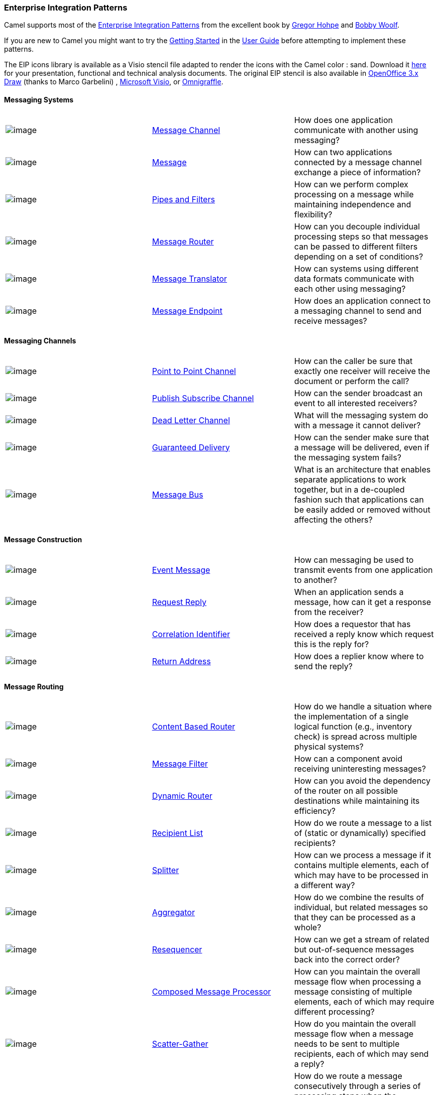 [[ConfluenceContent]]
[[EIP-EnterpriseIntegrationPatterns]]
Enterprise Integration Patterns
~~~~~~~~~~~~~~~~~~~~~~~~~~~~~~~

Camel supports most of the
http://www.eaipatterns.com/toc.html[Enterprise Integration Patterns]
from the excellent book by
http://www.amazon.com/exec/obidos/search-handle-url/105-9796798-8100401?%5Fencoding=UTF8&search-type=ss&index=books&field-author=Gregor%20Hohpe[Gregor
Hohpe] and
http://www.amazon.com/exec/obidos/search-handle-url/105-9796798-8100401?%5Fencoding=UTF8&search-type=ss&index=books&field-author=Bobby%20Woolf[Bobby
Woolf].

If you are new to Camel you might want to try the
link:getting-started.html[Getting Started] in the
link:user-guide.html[User Guide] before attempting to implement these
patterns.

The EIP icons library is available as a Visio stencil file adapted to
render the icons with the Camel color : sand. Download it
link:eip.data/Hohpe_EIP_camel_20150622.zip?version=1&modificationDate=1435069070000&api=v2[here]
for your presentation, functional and technical analysis documents. The
original EIP stencil is also available in
link:eip.data/Hohpe_EIP_camel_OpenOffice.zip?version=1&modificationDate=1245056975000&api=v2[OpenOffice
3.x Draw] (thanks to Marco Garbelini) ,
http://www.eaipatterns.com/download/EIP_Visio_stencil.zip[Microsoft
Visio], or http://www.graffletopia.com/stencils/137[Omnigraffle].

[[EIP-MessagingSystems]]
Messaging Systems
^^^^^^^^^^^^^^^^^

[width="100%",cols="34%,33%,33%",]
|=======================================================================
|image:http://www.eaipatterns.com/img/ChannelIcon.gif[image]
|link:message-channel.html[Message Channel] |How does one application
communicate with another using messaging?

|image:http://www.eaipatterns.com/img/MessageIcon.gif[image]
|link:message.html[Message] |How can two applications connected by a
message channel exchange a piece of information?

|image:http://www.eaipatterns.com/img/PipesAndFiltersIcon.gif[image]
|link:pipes-and-filters.html[Pipes and Filters] |How can we perform
complex processing on a message while maintaining independence and
flexibility?

|image:http://www.eaipatterns.com/img/ContentBasedRouterIcon.gif[image]
|link:message-router.html[Message Router] |How can you decouple
individual processing steps so that messages can be passed to different
filters depending on a set of conditions?

|image:http://www.eaipatterns.com/img/MessageTranslatorIcon.gif[image]
|link:message-translator.html[Message Translator] |How can systems using
different data formats communicate with each other using messaging?

|image:http://www.eaipatterns.com/img/MessageEndpointIcon.gif[image]
|link:message-endpoint.html[Message Endpoint] |How does an application
connect to a messaging channel to send and receive messages?
|=======================================================================

[[EIP-MessagingChannels]]
Messaging Channels
^^^^^^^^^^^^^^^^^^

[width="100%",cols="34%,33%,33%",]
|=======================================================================
|image:http://www.eaipatterns.com/img/PointToPointIcon.gif[image]
|link:point-to-point-channel.html[Point to Point Channel] |How can the
caller be sure that exactly one receiver will receive the document or
perform the call?

|image:http://www.eaipatterns.com/img/PublishSubscribeIcon.gif[image]
|link:publish-subscribe-channel.html[Publish Subscribe Channel] |How can
the sender broadcast an event to all interested receivers?

|image:http://www.eaipatterns.com/img/DeadLetterChannelIcon.gif[image]
|link:dead-letter-channel.html[Dead Letter Channel] |What will the
messaging system do with a message it cannot deliver?

|image:http://www.eaipatterns.com/img/GuaranteedMessagingIcon.gif[image]
|link:guaranteed-delivery.html[Guaranteed Delivery] |How can the sender
make sure that a message will be delivered, even if the messaging system
fails?

|image:http://www.eaipatterns.com/img/MessageBusIcon.gif[image]
|link:message-bus.html[Message Bus] |What is an architecture that
enables separate applications to work together, but in a de-coupled
fashion such that applications can be easily added or removed without
affecting the others?
|=======================================================================

[[EIP-MessageConstruction]]
Message Construction
^^^^^^^^^^^^^^^^^^^^

[width="100%",cols="34%,33%,33%",]
|=======================================================================
|image:http://www.eaipatterns.com/img/EventMessageIcon.gif[image]
|link:event-message.html[Event Message] |How can messaging be used to
transmit events from one application to another?

|image:http://www.eaipatterns.com/img/RequestReplyIcon.gif[image]
|link:request-reply.html[Request Reply] |When an application sends a
message, how can it get a response from the receiver?

|image:http://www.eaipatterns.com/img/CorrelationIdentifierIcon.gif[image]
|link:correlation-identifier.html[Correlation Identifier] |How does a
requestor that has received a reply know which request this is the reply
for?

|image:http://www.eaipatterns.com/img/ReturnAddressIcon.gif[image]
|link:return-address.html[Return Address] |How does a replier know where
to send the reply?
|=======================================================================

[[EIP-MessageRouting]]
Message Routing
^^^^^^^^^^^^^^^

[width="100%",cols="34%,33%,33%",]
|=======================================================================
|image:http://www.eaipatterns.com/img/ContentBasedRouterIcon.gif[image]
|link:content-based-router.html[Content Based Router] |How do we handle
a situation where the implementation of a single logical function (e.g.,
inventory check) is spread across multiple physical systems?

|image:http://www.eaipatterns.com/img/MessageFilterIcon.gif[image]
|link:message-filter.html[Message Filter] |How can a component avoid
receiving uninteresting messages?

|image:http://www.eaipatterns.com/img/DynamicRouterIcon.gif[image]
|link:dynamic-router.html[Dynamic Router] |How can you avoid the
dependency of the router on all possible destinations while maintaining
its efficiency?

|image:http://www.eaipatterns.com/img/RecipientListIcon.gif[image]
|link:recipient-list.html[Recipient List] |How do we route a message to
a list of (static or dynamically) specified recipients?

|image:http://www.eaipatterns.com/img/SplitterIcon.gif[image]
|link:splitter.html[Splitter] |How can we process a message if it
contains multiple elements, each of which may have to be processed in a
different way?

|image:http://www.eaipatterns.com/img/AggregatorIcon.gif[image]
|link:aggregator2.html[Aggregator] |How do we combine the results of
individual, but related messages so that they can be processed as a
whole?

|image:http://www.eaipatterns.com/img/ResequencerIcon.gif[image]
|link:resequencer.html[Resequencer] |How can we get a stream of related
but out-of-sequence messages back into the correct order?

|image:http://www.eaipatterns.com/img/DistributionAggregateIcon.gif[image]
|link:composed-message-processor.html[Composed Message Processor] |How
can you maintain the overall message flow when processing a message
consisting of multiple elements, each of which may require different
processing?

|image:http://cwiki.apache.org/confluence/download/attachments/49204/clear.png[image]
|link:scatter-gather.html[Scatter-Gather] |How do you maintain the
overall message flow when a message needs to be sent to multiple
recipients, each of which may send a reply?

|image:http://www.eaipatterns.com/img/RoutingTableIcon.gif[image]
|link:routing-slip.html[Routing Slip] |How do we route a message
consecutively through a series of processing steps when the sequence of
steps is not known at design-time and may vary for each message?

|image:http://cwiki.apache.org/confluence/download/attachments/49204/clear.png[image]
|link:throttler.html[Throttler] |How can I throttle messages to ensure
that a specific endpoint does not get overloaded, or we don't exceed an
agreed SLA with some external service?

|image:http://cwiki.apache.org/confluence/download/attachments/49204/clear.png[image]
|link:sampling.html[Sampling] |How can I sample one message out of many
in a given period to avoid downstream route does not get overloaded?

|image:http://cwiki.apache.org/confluence/download/attachments/49204/clear.png[image]
|link:delayer.html[Delayer] |How can I delay the sending of a message?

|image:http://cwiki.apache.org/confluence/download/attachments/49204/clear.png[image]
|link:load-balancer.html[Load Balancer] |How can I balance load across a
number of endpoints?

|  |link:hystrix-eip.html[Hystrix] |To use Hystrix Circuit Breaker when
calling an external service.

|  |link:servicecall-eip.html[Service Call] |To call a remote service in
a distributed system where the service is looked up from a service
registry of some sorts.

|image:http://cwiki.apache.org/confluence/download/attachments/49204/clear.png[image]
|link:multicast.html[Multicast] |How can I route a message to a number
of endpoints at the same time?

|image:http://cwiki.apache.org/confluence/download/attachments/49204/clear.png[image]
|link:loop.html[Loop] |How can I repeat processing a message in a loop?
|=======================================================================

[[EIP-MessageTransformation]]
Message Transformation
^^^^^^^^^^^^^^^^^^^^^^

[width="100%",cols="34%,33%,33%",]
|=======================================================================
|image:http://www.eaipatterns.com/img/DataEnricherIcon.gif[image]
|link:content-enricher.html[Content Enricher] |How do we communicate
with another system if the message originator does not have all the
required data items available?

|image:http://www.eaipatterns.com/img/ContentFilterIcon.gif[image]
|link:content-filter.html[Content Filter] |How do you simplify dealing
with a large message, when you are interested only in a few data items?

|image:http://www.eaipatterns.com/img/StoreInLibraryIcon.gif[image]
|link:claim-check.html[Claim Check] |How can we reduce the data volume
of message sent across the system without sacrificing information
content?

|image:http://www.eaipatterns.com/img/NormalizerIcon.gif[image]
|link:normalizer.html[Normalizer] |How do you process messages that are
semantically equivalent, but arrive in a different format?

|image:http://cwiki.apache.org/confluence/download/attachments/49204/clear.png[image]
|link:sort.html[Sort] |How can I sort the body of a message?

|  |Script |How do I execute a script which may not change the message?

|image:http://cwiki.apache.org/confluence/download/attachments/49204/clear.png[image]
|link:validate.html[Validate] |How can I validate a message?
|=======================================================================

[[EIP-MessagingEndpoints]]
Messaging Endpoints
^^^^^^^^^^^^^^^^^^^

[width="100%",cols="34%,33%,33%",]
|=======================================================================
|image:http://cwiki.apache.org/confluence/download/attachments/49204/clear.png[image]
|link:messaging-mapper.html[Messaging Mapper] |How do you move data
between domain objects and the messaging infrastructure while keeping
the two independent of each other?

|image:http://www.eaipatterns.com/img/EventDrivenConsumerIcon.gif[image]
|link:event-driven-consumer.html[Event Driven Consumer] |How can an
application automatically consume messages as they become available?

|image:http://www.eaipatterns.com/img/PollingConsumerIcon.gif[image]
|link:polling-consumer.html[Polling Consumer] |How can an application
consume a message when the application is ready?

|image:http://www.eaipatterns.com/img/CompetingConsumersIcon.gif[image]
|link:competing-consumers.html[Competing Consumers] |How can a messaging
client process multiple messages concurrently?

|image:http://www.eaipatterns.com/img/MessageDispatcherIcon.gif[image]
|link:message-dispatcher.html[Message Dispatcher] |How can multiple
consumers on a single channel coordinate their message processing?

|image:http://www.eaipatterns.com/img/MessageSelectorIcon.gif[image]
|link:selective-consumer.html[Selective Consumer] |How can a message
consumer select which messages it wishes to receive?

|image:http://www.eaipatterns.com/img/DurableSubscriptionIcon.gif[image]
|link:durable-subscriber.html[Durable Subscriber] |How can a subscriber
avoid missing messages while it's not listening for them?

|image:http://cwiki.apache.org/confluence/download/attachments/49204/clear.png[image]
|link:idempotent-consumer.html[Idempotent Consumer] |How can a message
receiver deal with duplicate messages?

|image:http://www.eaipatterns.com/img/TransactionalClientIcon.gif[image]
|link:transactional-client.html[Transactional Client] |How can a client
control its transactions with the messaging system?

|image:http://www.eaipatterns.com/img/MessagingGatewayIcon.gif[image]
|link:messaging-gateway.html[Messaging Gateway] |How do you encapsulate
access to the messaging system from the rest of the application?

|image:http://www.eaipatterns.com/img/MessagingAdapterIcon.gif[image]
|link:service-activator.html[Service Activator] |How can an application
design a service to be invoked both via various messaging technologies
and via non-messaging techniques?
|=======================================================================

[[EIP-SystemManagement]]
System Management
^^^^^^^^^^^^^^^^^

[width="100%",cols="34%,33%,33%",]
|=======================================================================
|image:http://www.eaipatterns.com/img/ControlBusIcon.gif[image]
|link:controlbus.html[ControlBus] |How can we effectively administer a
messaging system that is distributed across multiple platforms and a
wide geographic area?

|image:http://www.eaipatterns.com/img/DetourIcon.gif[image]
|link:detour.html[Detour] |How can you route a message through
intermediate steps to perform validation, testing or debugging
functions?

|image:http://www.eaipatterns.com/img/WireTapIcon.gif[image]
|link:wire-tap.html[Wire Tap] |How do you inspect messages that travel
on a point-to-point channel?

|image:http://cwiki.apache.org/confluence/download/attachments/49204/clear.png[image]
|link:message-history.html[Message History] |How can we effectively
analyze and debug the flow of messages in a loosely coupled system?

|image:http://cwiki.apache.org/confluence/download/attachments/49204/clear.png[image]
|link:logeip.html[Log] |How can I log processing a message?
|=======================================================================
